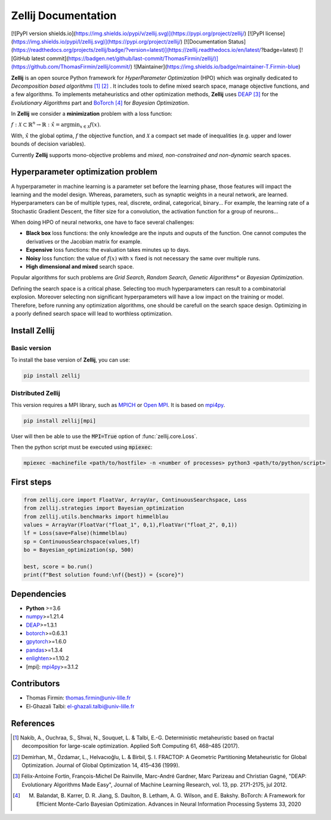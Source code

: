 Zellij Documentation
====================
[![PyPI version shields.io](https://img.shields.io/pypi/v/zellij.svg)](https://pypi.org/project/zellij/)
[![PyPI license](https://img.shields.io/pypi/l/zellij.svg)](https://pypi.org/project/zellij/)
[![Documentation Status](https://readthedocs.org/projects/zellij/badge/?version=latest)](https://zellij.readthedocs.io/en/latest/?badge=latest)
[![GitHub latest commit](https://badgen.net/github/last-commit/ThomasFirmin/zellij/)](https://github.com/ThomasFirmin/zellij/commit/)
![Maintainer](https://img.shields.io/badge/maintainer-T.Firmin-blue)

**Zellij** is an open source Python framework for *HyperParameter Optimization* (HPO) which was orginally dedicated to *Decomposition based algorithms* [1]_ [2]_ .
It includes tools to define mixed search space, manage objective functions, and a few algorithms.
To implements metaheuristics and other optimization methods, **Zellij** uses `DEAP <https://deap.readthedocs.io/>`__ [3]_ for the *Evolutionary Algorithms* part
and `BoTorch <https://botorch.org/>`__ [4]_ for *Bayesian Optimization*.

In **Zellij** we consider a  **minimization** problem with a loss function:

:math:`f:\mathcal{X} \subset \mathbb{R}^n \rightarrow \mathbb{R}: \hat{x} = \mathrm{argmin}_{x \in \mathcal{X}}f(x)`.

With, :math:`\hat{x}` the global optima, :math:`f` the objective function, and :math:`\mathcal{X}` a compact set made of inequalities (e.g. upper and lower bounds of decision variables).

Currently **Zellij** supports mono-objective problems and *mixed, non-constrained and non-dynamic* search spaces.

Hyperparameter optimization problem
-----------------------------------

A hyperparameter in machine learning is a parameter set before the learning phase, those features will impact the learning and the model design. Whereas, parameters, such as synaptic weights in a neural network, are learned.
Hyperparameters can be of multiple types, real, discrete, ordinal, categorical, binary... For example, the learning rate of a Stochastic Gradient Descent, the filter size for a convolution,
the activation function for a group of neurons...

When doing HPO of neural networks, one have to face several challenges:

* **Black box** loss functions: the only knowledge are the inputs and ouputs of the function. One cannot computes the derivatives or the Jacobian matrix for example.
* **Expensive** loss functions: the evaluation takes minutes up to days.
* **Noisy** loss function: the value of :math:`f(x)` with :math:`x` fixed is not necessary the same over multiple runs.
* **High dimensional and mixed** search space.

Popular algorithms for such problems are *Grid Search*,
*Random Search*, *Genetic Algorithms** or *Bayesian Optimization*.

Defining the search space is a critical phase. Selecting too much
hyperparameters can result to a combinatorial explosion.
Moreover selecting non significant hyperparameters will have a low impact on the
training or model.
Therefore, before running any optimization algorithms, one should be carefull on
the search space design. Optimizing in a poorly defined search space will lead
to worthless optimization.

Install Zellij
--------------

Basic version
^^^^^^^^^^^^^

To install the base version of **Zellij**, you can use:

.. code-block:: bash

  pip install zellij

Distributed Zellij
^^^^^^^^^^^^^^^^^^

This version requires a MPI library, such as `MPICH <https://www.mpich.org/>`__
or `Open MPI <https://www.open-mpi.org/>`__.
It is based on `mpi4py <https://mpi4py.readthedocs.io/en/stable/intro.html#what-is-mpi>`__.

.. code-block:: bash

  pip install zellij[mpi]

User will then be able to use the :code:`MPI=True` option of :func:`zellij.core.Loss`.

Then the python script must be executed using :code:`mpiexec`:

.. code-block:: bash

  mpiexec -machinefile <path/to/hostfile> -n <number of processes> python3 <path/to/python/script>

First steps
-----------
.. code-block:: Python

  from zellij.core import FloatVar, ArrayVar, ContinuousSearchspace, Loss
  from zellij.strategies import Bayesian_optimization
  from zellij.utils.benchmarks import himmelblau
  values = ArrayVar(FloatVar("float_1", 0,1),FloatVar("float_2", 0,1))
  lf = Loss(save=False)(himmelblau)
  sp = ContinuousSearchspace(values,lf)
  bo = Bayesian_optimization(sp, 500)

  best, score = bo.run()
  print(f"Best solution found:\nf({best}) = {score}")

Dependencies
------------

* **Python** >=3.6
* `numpy <https://numpy.org/>`__>=1.21.4
* `DEAP <https://deap.readthedocs.io/en/master/>`__>=1.3.1
* `botorch <https://botorch.org/>`__>=0.6.3.1
* `gpytorch <https://gpytorch.ai/>`__>=1.6.0
* `pandas <https://pandas.pydata.org/>`__>=1.3.4
* `enlighten <https://python-enlighten.readthedocs.io/en/stable/>`__>=1.10.2
* [mpi]: `mpi4py <https://mpi4py.readthedocs.io/en/stable/>`__>=3.1.2

Contributors
------------
* Thomas Firmin: thomas.firmin@univ-lille.fr
* El-Ghazali Talbi: el-ghazali.talbi@univ-lille.fr

References
----------
.. [1] Nakib, A., Ouchraa, S., Shvai, N., Souquet, L. & Talbi, E.-G. Deterministic metaheuristic based on fractal decomposition for large-scale optimization. Applied Soft Computing 61, 468–485 (2017).
.. [2] Demirhan, M., Özdamar, L., Helvacıoğlu, L. & Birbil, Ş. I. FRACTOP: A Geometric Partitioning Metaheuristic for Global Optimization. Journal of Global Optimization 14, 415–436 (1999).
.. [3] Félix-Antoine Fortin, François-Michel De Rainville, Marc-André Gardner, Marc Parizeau and Christian Gagné, "DEAP: Evolutionary Algorithms Made Easy", Journal of Machine Learning Research, vol. 13, pp. 2171-2175, jul 2012.
.. [4] M. Balandat, B. Karrer, D. R. Jiang, S. Daulton, B. Letham, A. G. Wilson, and E. Bakshy. BoTorch: A Framework for Efficient Monte-Carlo Bayesian Optimization. Advances in Neural Information Processing Systems 33, 2020
